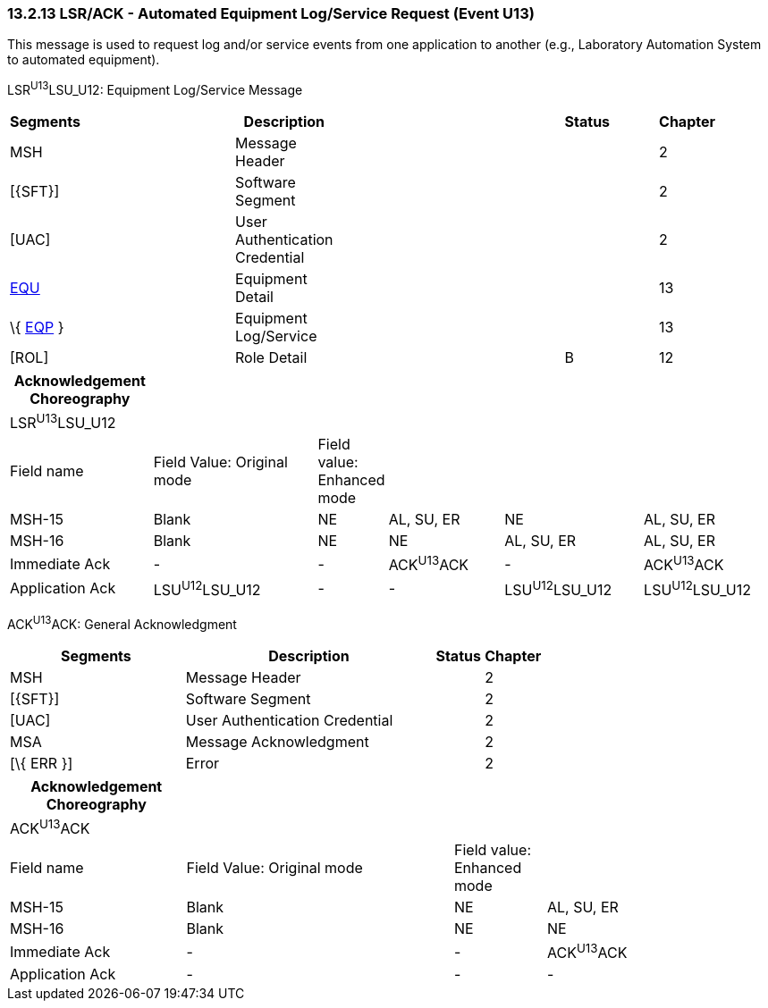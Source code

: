 === 13.2.13 LSR/ACK - Automated Equipment Log/Service Request (Event U13)

This message is used to request log and/or service events from one application to another (e.g., Laboratory Automation System to automated equipment).

LSR^U13^LSU_U12: Equipment Log/Service Message

[width="99%",cols="3%,31%,,47%,,9%,,10%",options="header",]
|===
|Segments | |Description | |Status | |Chapter |
|MSH | |Message Header | | | |2 |
|[\{SFT}] | |Software Segment | | | |2 |
|[UAC] | |User Authentication Credential | | | |2 |
|link:#EQU[EQU] | |Equipment Detail | | | |13 |
|\{ link:#EQP[EQP] } | |Equipment Log/Service | | | |13 |
|[ROL] | |Role Detail | |B | |12 |
|===

[width="100%",cols="19%,23%,5%,16%,19%,18%",options="header",]
|===
|Acknowledgement Choreography | | | | |
|LSR^U13^LSU_U12 | | | | |
|Field name |Field Value: Original mode |Field value: Enhanced mode | | |
|MSH-15 |Blank |NE |AL, SU, ER |NE |AL, SU, ER
|MSH-16 |Blank |NE |NE |AL, SU, ER |AL, SU, ER
|Immediate Ack |- |- |ACK^U13^ACK |- |ACK^U13^ACK
|Application Ack |LSU^U12^LSU_U12 |- |- |LSU^U12^LSU_U12 |LSU^U12^LSU_U12
|===

ACK^U13^ACK: General Acknowledgment

[width="100%",cols="33%,47%,9%,11%",options="header",]
|===
|Segments |Description |Status |Chapter
|MSH |Message Header | |2
|[\{SFT}] |Software Segment | |2
|[UAC] |User Authentication Credential | |2
|MSA |Message Acknowledgment | |2
|[\{ ERR }] |Error | |2
|===

[width="100%",cols="23%,35%,12%,30%",options="header",]
|===
|Acknowledgement Choreography | | |
|ACK^U13^ACK | | |
|Field name |Field Value: Original mode |Field value: Enhanced mode |
|MSH-15 |Blank |NE |AL, SU, ER
|MSH-16 |Blank |NE |NE
|Immediate Ack |- |- |ACK^U13^ACK
|Application Ack |- |- |-
|===

